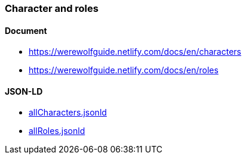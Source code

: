 === Character and roles
:awestruct-layout: base
:showtitle:
:prev_section: defining-frontmatter
:next_section: creating-pages
:homepage: https://werewolf.world

==== Document
* https://werewolfguide.netlify.com/docs/en/characters
* https://werewolfguide.netlify.com/docs/en/roles

==== JSON-LD

* https://werewolf.world/village/example/0.3/allCharacters.jsonld[allCharacters.jsonld]
* https://werewolf.world/village/example/0.3/allRoles.jsonld[allRoles.jsonld]
